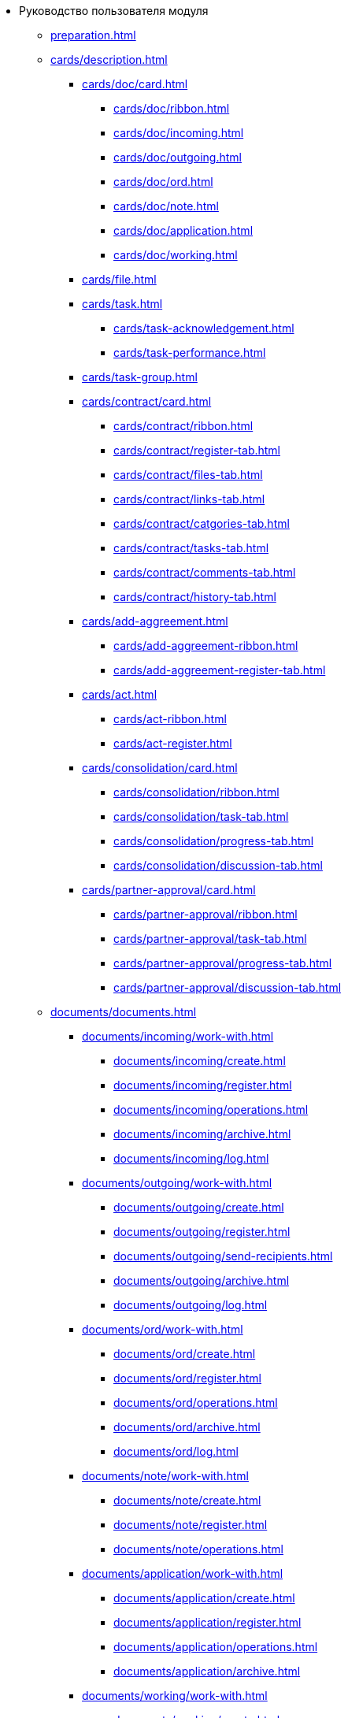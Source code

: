 * Руководство пользователя модуля
** xref:preparation.adoc[]
** xref:cards/description.adoc[]
*** xref:cards/doc/card.adoc[]
**** xref:cards/doc/ribbon.adoc[]
**** xref:cards/doc/incoming.adoc[]
**** xref:cards/doc/outgoing.adoc[]
**** xref:cards/doc/ord.adoc[]
**** xref:cards/doc/note.adoc[]
**** xref:cards/doc/application.adoc[]
**** xref:cards/doc/working.adoc[]
*** xref:cards/file.adoc[]
*** xref:cards/task.adoc[]
**** xref:cards/task-acknowledgement.adoc[]
**** xref:cards/task-performance.adoc[]
*** xref:cards/task-group.adoc[]
*** xref:cards/contract/card.adoc[]
**** xref:cards/contract/ribbon.adoc[]
**** xref:cards/contract/register-tab.adoc[]
**** xref:cards/contract/files-tab.adoc[]
**** xref:cards/contract/links-tab.adoc[]
**** xref:cards/contract/catgories-tab.adoc[]
**** xref:cards/contract/tasks-tab.adoc[]
**** xref:cards/contract/comments-tab.adoc[]
**** xref:cards/contract/history-tab.adoc[]
*** xref:cards/add-aggreement.adoc[]
**** xref:cards/add-aggreement-ribbon.adoc[]
**** xref:cards/add-aggreement-register-tab.adoc[]
*** xref:cards/act.adoc[]
**** xref:cards/act-ribbon.adoc[]
**** xref:cards/act-register.adoc[]
*** xref:cards/consolidation/card.adoc[]
**** xref:cards/consolidation/ribbon.adoc[]
**** xref:cards/consolidation/task-tab.adoc[]
**** xref:cards/consolidation/progress-tab.adoc[]
**** xref:cards/consolidation/discussion-tab.adoc[]
*** xref:cards/partner-approval/card.adoc[]
**** xref:cards/partner-approval/ribbon.adoc[]
**** xref:cards/partner-approval/task-tab.adoc[]
**** xref:cards/partner-approval/progress-tab.adoc[]
**** xref:cards/partner-approval/discussion-tab.adoc[]
** xref:documents/documents.adoc[]
*** xref:documents/incoming/work-with.adoc[]
**** xref:documents/incoming/create.adoc[]
**** xref:documents/incoming/register.adoc[]
**** xref:documents/incoming/operations.adoc[]
**** xref:documents/incoming/archive.adoc[]
**** xref:documents/incoming/log.adoc[]
*** xref:documents/outgoing/work-with.adoc[]
**** xref:documents/outgoing/create.adoc[]
**** xref:documents/outgoing/register.adoc[]
**** xref:documents/outgoing/send-recipients.adoc[]
**** xref:documents/outgoing/archive.adoc[]
**** xref:documents/outgoing/log.adoc[]
*** xref:documents/ord/work-with.adoc[]
**** xref:documents/ord/create.adoc[]
**** xref:documents/ord/register.adoc[]
**** xref:documents/ord/operations.adoc[]
**** xref:documents/ord/archive.adoc[]
**** xref:documents/ord/log.adoc[]
*** xref:documents/note/work-with.adoc[]
**** xref:documents/note/create.adoc[]
**** xref:documents/note/register.adoc[]
**** xref:documents/note/operations.adoc[]
*** xref:documents/application/work-with.adoc[]
**** xref:documents/application/create.adoc[]
**** xref:documents/application/register.adoc[]
**** xref:documents/application/operations.adoc[]
**** xref:documents/application/archive.adoc[]
*** xref:documents/working/work-with.adoc[]
**** xref:documents/working/create.adoc[]
**** xref:documents/working/take.adoc[]
**** xref:documents/working/register.adoc[]
**** xref:documents/working/operations.adoc[]
*** xref:scenarios/scenarios.adoc[]
**** xref:scenarios/new-document.adoc[]
**** xref:scenarios/edit-attached.adoc[]
**** xref:scenarios/files/work-with.adoc[]
***** xref:scenarios/files/add-to-card.adoc[]
***** xref:scenarios/files/open.adoc[]
***** xref:scenarios/files/preview.adoc[]
***** xref:scenarios/files/lock.adoc[]
***** xref:scenarios/files/versioning.adoc[]
***** xref:scenarios/files/save-as.adoc[]
***** xref:scenarios/files/rename.adoc[]
***** xref:scenarios/files/delete.adoc[]
***** xref:scenarios/files/sync.adoc[]
**** xref:scenarios/scan-doc.adoc[]
**** xref:scenarios/manage-categories.adoc[]
**** xref:scenarios/linked-doc.adoc[]
**** xref:scenarios/send-export-doc.adoc[]
**** xref:scenarios/free-sign.adoc[]
**** xref:scenarios/sign-log.adoc[]
**** xref:scenarios/card-history.adoc[]
**** xref:scenarios/archive.adoc[]
**** xref:scenarios/encryption.adoc[]
**** xref:scenarios/view-logs.adoc[]
**** xref:scenarios/create-tasks.adoc[]
**** xref:scenarios/create-task-group.adoc[]
**** xref:scenarios/create-approval.adoc[]
**** xref:scenarios/receive-perform-tasks.adoc[]
**** xref:scenarios/manage-business-processes.adoc[]
**** xref:scenarios/barcode-print.adoc[]
**** xref:scenarios/close-card.adoc[]
** xref:tasks/work-with.adoc[]
*** xref:tasks/create-tasks/new-task.adoc[]
**** xref:tasks/create-tasks/from-doc.adoc[]
***** xref:tasks/create-tasks/performance.adoc[]
***** xref:tasks/create-tasks/acknowledgement.adoc[]
**** xref:tasks/create-tasks/from-ribbon.adoc[]
**** xref:tasks/create-tasks/select-performer.adoc[]
**** xref:tasks/create-tasks/deputy.adoc[]
**** xref:tasks/create-tasks/reminders.adoc[]
**** xref:tasks/create-tasks/control.adoc[]
*** xref:tasks/create-groups/new-group.adoc[]
**** xref:tasks/create-groups/from-doc.adoc[]
***** xref:tasks/create-groups/author.adoc[]
***** xref:tasks/create-groups/importance.adoc[]
***** xref:tasks/create-groups/performers.adoc[]
***** xref:tasks/create-groups/performers-personal-settings.adoc[]
***** xref:tasks/create-groups/performance-option.adoc[]
***** xref:tasks/create-groups/control.adoc[]
***** xref:tasks/create-groups/acceptance.adoc[]
***** xref:tasks/create-groups/docs-links.adoc[]
**** xref:tasks/create-groups/from-wincl.adoc[]
*** xref:tasks/receive.adoc[]
**** xref:tasks/receive-performance.adoc[]
**** xref:tasks/receive-acknowledgement.adoc[]
**** xref:tasks/receive-group.adoc[]
**** xref:tasks/receive-responsible.adoc[]
**** xref:tasks/receive-delegated.adoc[]
*** xref:tasks/open-attachment.adoc[]
*** xref:tasks/reject.adoc[]
*** xref:tasks/performance.adoc[]
*** xref:tasks/deputies.adoc[]
*** xref:tasks/control.adoc[]
*** xref:tasks/comment.adoc[]
*** xref:tasks/manage-launched.adoc[]
*** xref:tasks/manage-launched-group.adoc[]
*** xref:tasks/finish.adoc[]
*** xref:tasks/finish-group.adoc[]
*** xref:tasks/view-report.adoc[]
*** xref:tasks/copy-report.adoc[]
*** xref:tasks/export-print.adoc[]
*** xref:tasks/email-notifications.adoc[]
*** xref:tasks/work-mail-client.adoc[]
** xref:contracts/index.adoc[]
*** xref:contracts/general/operations.adoc[]
**** xref:contracts/general/create-new.adoc[]
**** xref:contracts/general/attach-file.adoc[]
**** xref:contracts/general/encode-files.adoc[]
**** xref:contracts/general/add-link.adoc[]
**** xref:contracts/general/catgorize.adoc[]
**** xref:contracts/general/comment.adoc[]
**** xref:contracts/general/create-tasks.adoc[]
**** xref:contracts/general/print.adoc[]
*** xref:contracts/work-with.adoc[]
**** xref:contracts/prepare/contract.adoc[]
***** xref:contracts/prepare/fill-register.adoc[]
***** xref:contracts/prepare/fill-register-add-aggr.adoc[]
***** xref:contracts/prepare/select-group.adoc[]
**** xref:contracts/approval/scenario.adoc[]
***** xref:contracts/approval/demo.adoc[]
****** xref:contracts/approval/initiate.adoc[]
****** xref:contracts/approval/receive.adoc[]
****** xref:contracts/approval/inside-consolidation.adoc[]
****** xref:contracts/approval/with-partner.adoc[]
****** xref:contracts/approval/print.adoc[]
****** xref:contracts/approval/sign.adoc[]
****** xref:contracts/approval/consolidation.adoc[]
***** xref:contracts/approval/approval-list.adoc[]
**** xref:contracts/stamp-with-partner.adoc[]
**** xref:contracts/conclusion.adoc[]
**** xref:contracts/forced-finish.adoc[]
**** xref:contracts/termination.adoc[]
**** xref:contracts/cancel.adoc[]
**** xref:contracts/prolongation.adoc[]
*** xref:contracts/acts/work-with.adoc[]
**** xref:contracts/acts/prepare.adoc[]
**** xref:contracts/acts/to-sign.adoc[]
**** xref:contracts/acts/signing.adoc[]
**** xref:contracts/acts/sign-partner.adoc[]
**** xref:contracts/acts/valid.adoc[]
**** xref:contracts/acts/return.adoc[]
**** xref:contracts/acts/cancel.adoc[]
*** xref:contracts/reports.adoc[]
*** xref:contracts/acknowledgement-group.adoc[]
** xref:work-groups.adoc[]
*** xref:ribbon-tab.adoc[]
*** xref:create-workgroup.adoc[]
*** xref:edit-workgroup.adoc[]
*** xref:delete-workgroup.adoc[]
*** xref:add-to-workgroup.adoc[]
*** xref:delete-from-workgroup.adoc[]
** xref:create-reports.adoc[]
** xref:view-logs.adoc[]
** xref:appendix/appendix.adoc[]
*** xref:appendix/hotkeys.adoc[]
*** xref:appendix/templates.adoc[]